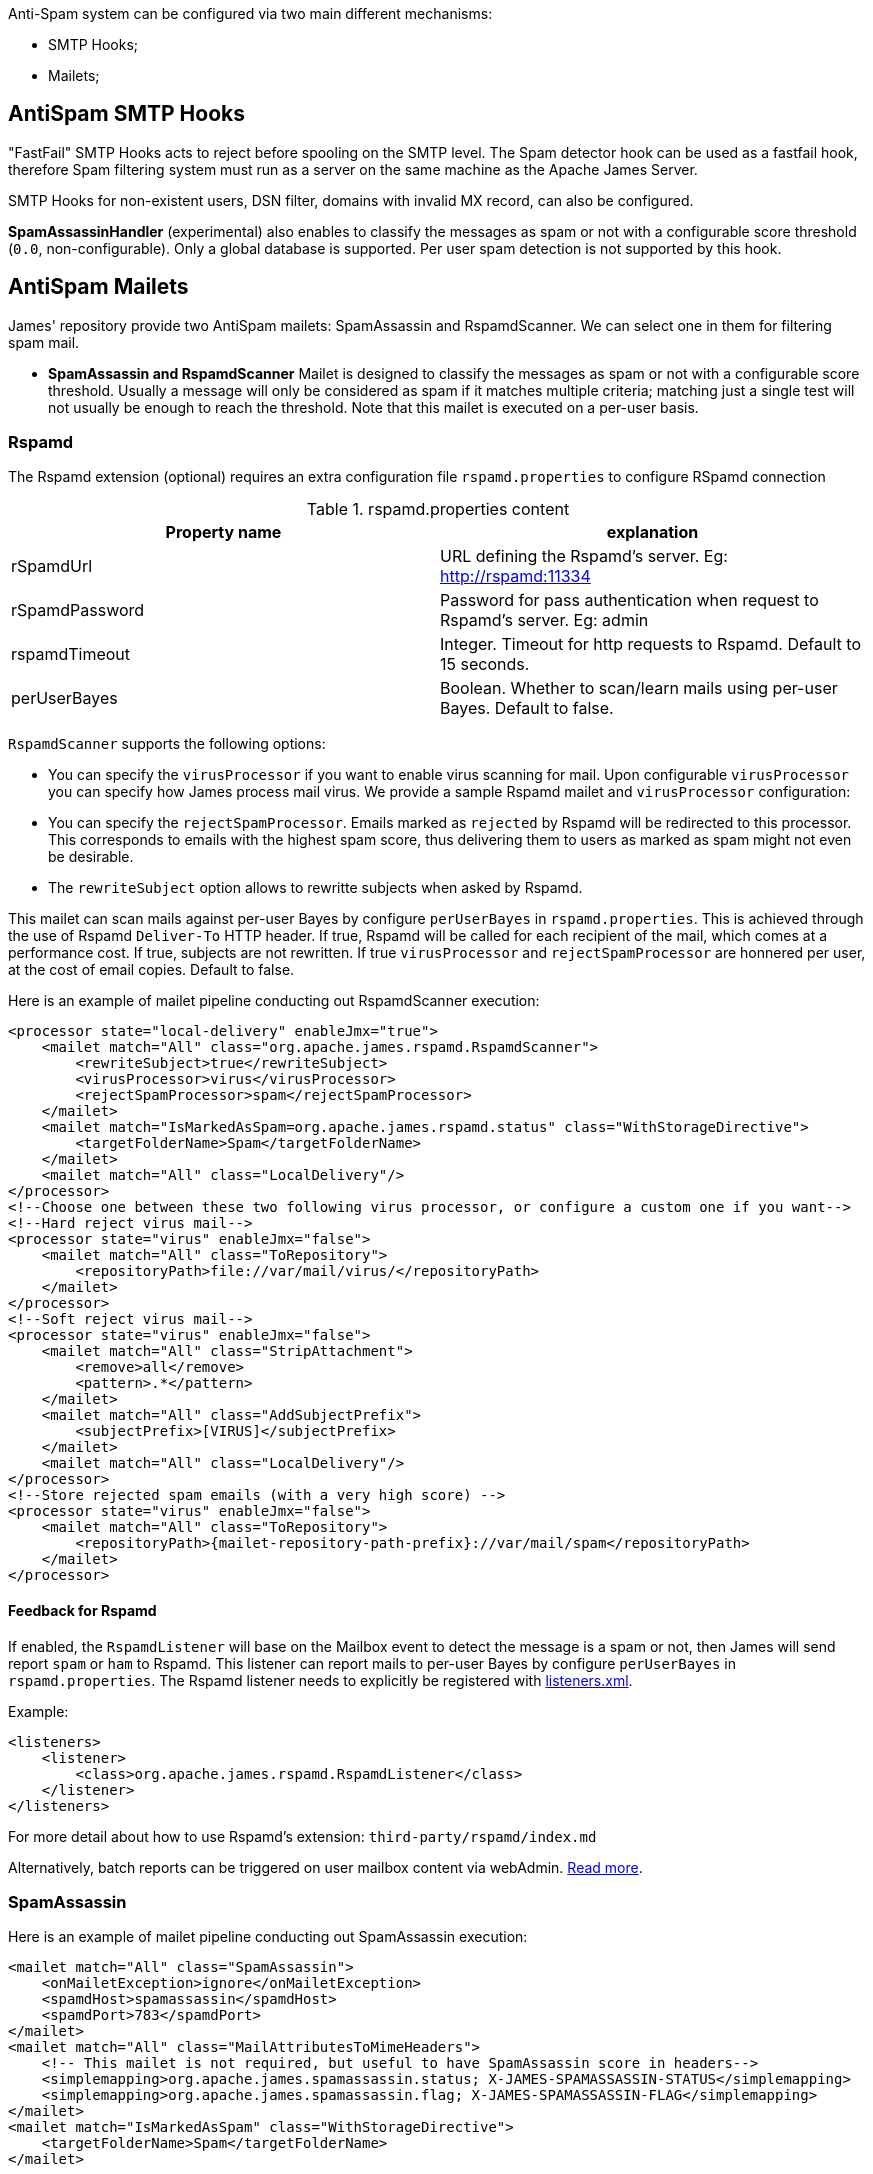 Anti-Spam system can be configured via two main different mechanisms:

* SMTP Hooks;
* Mailets;

== AntiSpam SMTP Hooks

"FastFail" SMTP Hooks acts to reject before spooling
on the SMTP level. The Spam detector hook can be used as a fastfail hook, therefore
Spam filtering system must run as a server on the same machine as the Apache James Server.

SMTP Hooks for non-existent users, DSN filter, domains with invalid MX record,
can also be configured.

*SpamAssassinHandler* (experimental) also enables to classify the messages as spam or not
with a configurable score threshold (`0.0`, non-configurable). Only a global database is supported. Per user spam
detection is not supported by this hook.

== AntiSpam Mailets

James' repository provide two AntiSpam mailets: SpamAssassin and RspamdScanner.
We can select one in them for filtering spam mail.

* *SpamAssassin and RspamdScanner* Mailet is designed to classify the messages as spam or not
with a configurable score threshold. Usually a message will only be
considered as spam if it matches multiple criteria; matching just a single test
will not usually be enough to reach the threshold. Note that this mailet is executed on a per-user basis.

=== Rspamd

The Rspamd extension (optional) requires an extra configuration file `rspamd.properties` to configure RSpamd connection

.rspamd.properties content
|===
| Property name | explanation

| rSpamdUrl
| URL defining the Rspamd's server. Eg: http://rspamd:11334

| rSpamdPassword
| Password for pass authentication when request to Rspamd's server. Eg: admin

| rspamdTimeout
| Integer. Timeout for http requests to Rspamd. Default to 15 seconds.

| perUserBayes
| Boolean. Whether to scan/learn mails using per-user Bayes. Default to false.
|===

`RspamdScanner` supports the following options:

* You can specify the `virusProcessor` if you want to enable virus scanning for mail. Upon configurable `virusProcessor`
you can specify how James process mail virus. We provide a sample Rspamd mailet and `virusProcessor` configuration:

* You can specify the `rejectSpamProcessor`. Emails marked as `rejected` by Rspamd will be redirected to this
processor. This corresponds to emails with the highest spam score, thus delivering them to users as marked as spam
might not even be desirable.

* The `rewriteSubject` option allows to rewritte subjects when asked by Rspamd.

This mailet can scan mails against per-user Bayes by configure `perUserBayes` in `rspamd.properties`. This is achieved
through the use of Rspamd `Deliver-To` HTTP header. If true, Rspamd will be called for each recipient of the mail, which comes at a performance cost. If true, subjects are not rewritten.
If true `virusProcessor` and `rejectSpamProcessor` are honnered per user, at the cost of email copies. Default to false.

Here is an example of mailet pipeline conducting out RspamdScanner execution:

[subs=attributes+,xml]
----
<processor state="local-delivery" enableJmx="true">
    <mailet match="All" class="org.apache.james.rspamd.RspamdScanner">
        <rewriteSubject>true</rewriteSubject>
        <virusProcessor>virus</virusProcessor>
        <rejectSpamProcessor>spam</rejectSpamProcessor>
    </mailet>
    <mailet match="IsMarkedAsSpam=org.apache.james.rspamd.status" class="WithStorageDirective">
        <targetFolderName>Spam</targetFolderName>
    </mailet>
    <mailet match="All" class="LocalDelivery"/>
</processor>
<!--Choose one between these two following virus processor, or configure a custom one if you want-->
<!--Hard reject virus mail-->
<processor state="virus" enableJmx="false">
    <mailet match="All" class="ToRepository">
        <repositoryPath>file://var/mail/virus/</repositoryPath>
    </mailet>
</processor>
<!--Soft reject virus mail-->
<processor state="virus" enableJmx="false">
    <mailet match="All" class="StripAttachment">
        <remove>all</remove>
        <pattern>.*</pattern>
    </mailet>
    <mailet match="All" class="AddSubjectPrefix">
        <subjectPrefix>[VIRUS]</subjectPrefix>
    </mailet>
    <mailet match="All" class="LocalDelivery"/>
</processor>
<!--Store rejected spam emails (with a very high score) -->
<processor state="virus" enableJmx="false">
    <mailet match="All" class="ToRepository">
        <repositoryPath>{mailet-repository-path-prefix}://var/mail/spam</repositoryPath>
    </mailet>
</processor>
----

==== Feedback for Rspamd
If enabled, the `RspamdListener` will base on the Mailbox event to detect the message is a spam or not, then James will send report `spam` or `ham` to Rspamd.
This listener can report mails to per-user Bayes by configure `perUserBayes` in `rspamd.properties`.
The Rspamd listener needs to explicitly be registered with xref:{pages-path}/configure/listeners.adoc[listeners.xml].

Example:

[source,xml]
....
<listeners>
    <listener>
        <class>org.apache.james.rspamd.RspamdListener</class>
    </listener>
</listeners>
....

For more detail about how to use Rspamd's extension: `third-party/rspamd/index.md`

Alternatively, batch reports can be triggered on user mailbox content via webAdmin. link:https://github.com/apache/james-project/tree/master/third-party/rspamd#additional-webadmin-endpoints[Read more].


=== SpamAssassin
Here is an example of mailet pipeline conducting out SpamAssassin execution:

[source,xml]
....
<mailet match="All" class="SpamAssassin">
    <onMailetException>ignore</onMailetException>
    <spamdHost>spamassassin</spamdHost>
    <spamdPort>783</spamdPort>
</mailet>
<mailet match="All" class="MailAttributesToMimeHeaders">
    <!-- This mailet is not required, but useful to have SpamAssassin score in headers-->
    <simplemapping>org.apache.james.spamassassin.status; X-JAMES-SPAMASSASSIN-STATUS</simplemapping>
    <simplemapping>org.apache.james.spamassassin.flag; X-JAMES-SPAMASSASSIN-FLAG</simplemapping>
</mailet>
<mailet match="IsMarkedAsSpam" class="WithStorageDirective">
    <targetFolderName>Spam</targetFolderName>
</mailet>
....

* *BayesianAnalysis* (unsupported) in the Mailet uses Bayesian probability to classify mail as
spam or not spam. It relies on the training data coming from the users’ judgment.
Users need to manually judge as spam and send to spam@thisdomain.com, oppositely,
if not spam they then send to not.spam@thisdomain.com. BayesianAnalysisfeeder learns
from this training dataset, and build predictive models based on Bayesian probability.
There will be a certain table for maintaining the frequency of Corpus for keywords
in the database. Every 10 mins a thread in the BayesianAnalysis will check and update
the table. Also, the correct approach is to send the original spam or non-spam
as an attachment to another message sent to the feeder in order to avoid bias from the
current sender's email header.

==== Feedback for SpamAssassin

If enabled, the `SpamAssassinListener` will asynchronously report users mails moved to the `Spam` mailbox as Spam,
and other mails as `Ham`, effectively populating the user database for per user spam detection. This enables a per-user
Spam categorization to be conducted out by the SpamAssassin mailet, the SpamAssassin hook being unaffected.

The SpamAssassin listener requires an extra configuration file `spamassassin.properties` to configure SpamAssassin connection (optional):

.spamassassin.properties content
|===
| Property name | explanation

| spamassassin.host
| Hostname of the SpamAssassin server. Defaults to 127.0.0.1.

| spamassassin.port
| Port of the SpamAssassin server. Defaults to 783.
|===

Note that this configuration file only affects the listener, and not the hook or mailet.

The SpamAssassin listener needs to explicitly be registered with xref:{pages-path}/configure/listeners.adoc[listeners.xml].

Example:

[source,xml]
....
<listeners>
  <listener>
    <class>org.apache.james.mailbox.spamassassin.SpamAssassinListener</class>
    <async>true</async>
  </listener>
</listeners>
....
